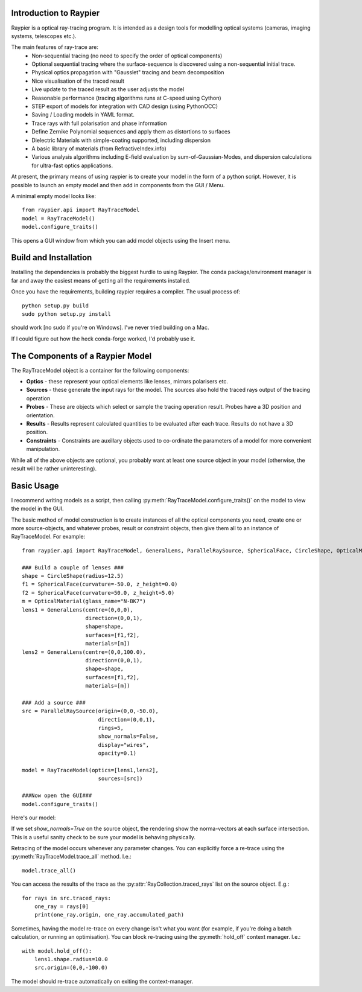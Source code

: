 Introduction to Raypier
=======================

Raypier is a optical ray-tracing program. It is intended as a 
design tools for modelling optical systems (cameras, imaging systems, telescopes etc.).

The main features of ray-trace are:
 - Non-sequential tracing (no need to specify the order of optical components)
 - Optional sequential tracing where the surface-sequence is discovered using a non-sequential initial trace. 
 - Physical optics propagation with "Gausslet" tracing and beam decomposition
 - Nice visualisation of the traced result
 - Live update to the traced result as the user adjusts the model
 - Reasonable performance (tracing algorithms runs at C-speed using Cython)
 - STEP export of models for integration with CAD design (using PythonOCC)
 - Saving / Loading models in YAML format.
 - Trace rays with full polarisation and phase information
 - Define Zernike Polynomial sequences and apply them as distortions to surfaces
 - Dielectric Materials with simple-coating supported, including dispersion
 - A basic library of materials (from RefractiveIndex.info)
 - Various analysis algorithms including E-field evaluation by sum-of-Gaussian-Modes, and
   dispersion calculations for ultra-fast optics applications.

At present, the primary means of using raypier is to create your model in the
form of a python script. However, it is possible to launch an empty model and then 
add in components from the GUI / Menu.

A minimal empty model looks like::

  from raypier.api import RayTraceModel
  model = RayTraceModel()
  model.configure_traits()

This opens a GUI window from which you can add model objects using the Insert menu.


Build and Installation
======================

Installing the dependencies is probably the biggest hurdle to using Raypier. The conda
package/environment manager is far and away the easiest means of getting all the requirements
installed.

Once you have the requirements, building raypier requires a compiler. The usual process of::

    python setup.py build
    sudo python setup.py install
    
should work [no sudo if you're on Windows]. I've never tried building on a Mac.
    
If I could figure out how the heck conda-forge worked, I'd probably use it.


The Components of a Raypier Model
=================================

The RayTraceModel object is a container for the following components:

* **Optics** - these represent your optical elements like lenses, mirrors polarisers etc.

* **Sources** - these generate the input rays for the model. The sources also hold the traced rays output of the tracing operation

* **Probes** - These are objects which select or sample the tracing operation result. Probes have a 3D position and orientation. 

* **Results** - Results represent calculated quantities to be evaluated after each trace. Results do not have a 3D position.

* **Constraints** - Constraints are auxillary objects used to co-ordinate the parameters of a model for more convenient manipulation.


While all of the above objects are optional, you probably want at least one source object in your model (otherwise, the result
will be rather uninteresting). 

Basic Usage
===========

I recommend writing models as a script, then calling :py:meth:`RayTraceModel.configure_traits()` on the model to view the model in the GUI.

The basic method of model construction is to create instances of all the optical components you need, create one or more source-objects,
and whatever probes, result or constraint objects, then give them all to an instance of RayTraceModel. For example::

    from raypier.api import RayTraceModel, GeneralLens, ParallelRaySource, SphericalFace, CircleShape, OpticalMaterial

    ### Build a couple of lenses ###
    shape = CircleShape(radius=12.5)
    f1 = SphericalFace(curvature=-50.0, z_height=0.0)
    f2 = SphericalFace(curvature=50.0, z_height=5.0)
    m = OpticalMaterial(glass_name="N-BK7")
    lens1 = GeneralLens(centre=(0,0,0),
                        direction=(0,0,1),
                        shape=shape,
                        surfaces=[f1,f2],
                        materials=[m])
    lens2 = GeneralLens(centre=(0,0,100.0),
                        direction=(0,0,1),
                        shape=shape,
                        surfaces=[f1,f2],
                        materials=[m])
    
    ### Add a source ###
    src = ParallelRaySource(origin=(0,0,-50.0),
                            direction=(0,0,1),
                            rings=5,
                            show_normals=False,
                            display="wires",
                            opacity=0.1)
    
    model = RayTraceModel(optics=[lens1,lens2],
                            sources=[src])
    
    ###Now open the GUI###
    model.configure_traits()
    
Here's our model:
   
.. image:: images/getting_started.png

If we set `show_normals=True` on the source object, the rendering show the norma-vectors at each surface intersection. This is
a useful sanity check to be sure your model is behaving physically.

.. image:: images/getting_started2.png
    
Retracing of the model occurs whenever any parameter changes. You can explicitly force a re-trace using the :py:meth:`RayTraceModel.trace_all`
method. I.e.::

    model.trace_all()
    
You can access the results of the trace as the :py:attr:`RayCollection.traced_rays` list on the source object. E.g.::

    for rays in src.traced_rays:
        one_ray = rays[0]
        print(one_ray.origin, one_ray.accumulated_path)
        
Sometimes, having the model re-trace on every change isn't what you want (for example, if you're doing a batch calculation,
or running an optimisation). You can block re-tracing using the :py:meth:`hold_off` context manager. I.e.::

    with model.hold_off():
        lens1.shape.radius=10.0
        src.origin=(0,0,-100.0)
        
The model should re-trace automatically on exiting the context-manager.
